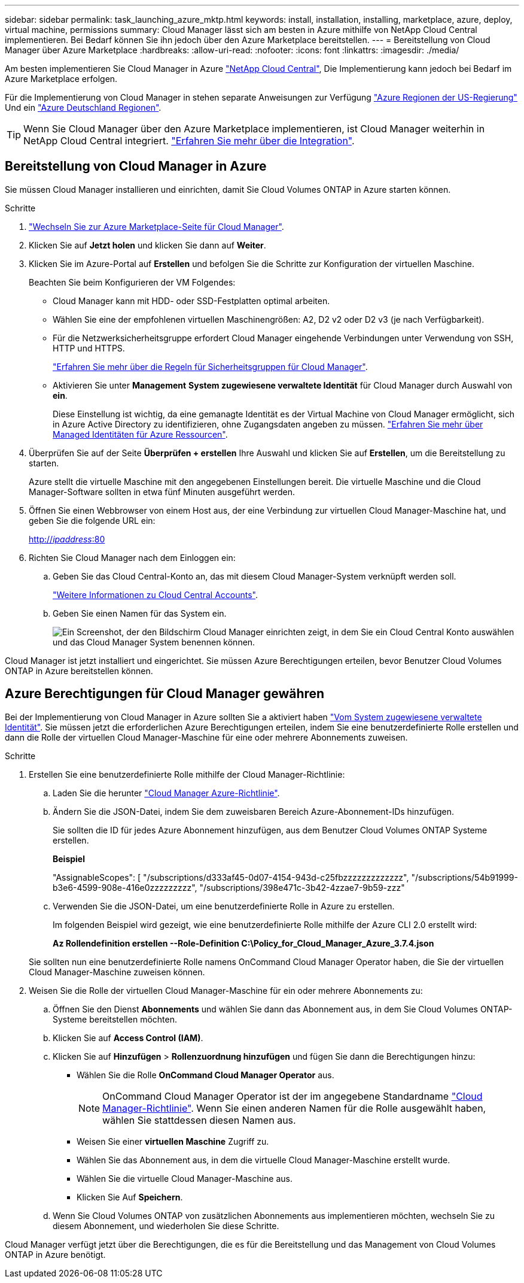 ---
sidebar: sidebar 
permalink: task_launching_azure_mktp.html 
keywords: install, installation, installing, marketplace, azure, deploy, virtual machine, permissions 
summary: Cloud Manager lässt sich am besten in Azure mithilfe von NetApp Cloud Central implementieren. Bei Bedarf können Sie ihn jedoch über den Azure Marketplace bereitstellen. 
---
= Bereitstellung von Cloud Manager über Azure Marketplace
:hardbreaks:
:allow-uri-read: 
:nofooter: 
:icons: font
:linkattrs: 
:imagesdir: ./media/


[role="lead"]
Am besten implementieren Sie Cloud Manager in Azure https://cloud.netapp.com["NetApp Cloud Central"^], Die Implementierung kann jedoch bei Bedarf im Azure Marketplace erfolgen.

Für die Implementierung von Cloud Manager in stehen separate Anweisungen zur Verfügung link:task_installing_azure_gov.html["Azure Regionen der US-Regierung"] Und ein link:task_installing_azure_germany.html["Azure Deutschland Regionen"].


TIP: Wenn Sie Cloud Manager über den Azure Marketplace implementieren, ist Cloud Manager weiterhin in NetApp Cloud Central integriert. link:concept_cloud_central.html["Erfahren Sie mehr über die Integration"].



== Bereitstellung von Cloud Manager in Azure

Sie müssen Cloud Manager installieren und einrichten, damit Sie Cloud Volumes ONTAP in Azure starten können.

.Schritte
. https://azure.microsoft.com/en-us/marketplace/partners/netapp/netapp-oncommand-cloud-manager/["Wechseln Sie zur Azure Marketplace-Seite für Cloud Manager"^].
. Klicken Sie auf *Jetzt holen* und klicken Sie dann auf *Weiter*.
. Klicken Sie im Azure-Portal auf *Erstellen* und befolgen Sie die Schritte zur Konfiguration der virtuellen Maschine.
+
Beachten Sie beim Konfigurieren der VM Folgendes:

+
** Cloud Manager kann mit HDD- oder SSD-Festplatten optimal arbeiten.
** Wählen Sie eine der empfohlenen virtuellen Maschinengrößen: A2, D2 v2 oder D2 v3 (je nach Verfügbarkeit).
** Für die Netzwerksicherheitsgruppe erfordert Cloud Manager eingehende Verbindungen unter Verwendung von SSH, HTTP und HTTPS.
+
link:reference_security_groups_azure.html["Erfahren Sie mehr über die Regeln für Sicherheitsgruppen für Cloud Manager"].

** Aktivieren Sie unter *Management* *System zugewiesene verwaltete Identität* für Cloud Manager durch Auswahl von *ein*.
+
Diese Einstellung ist wichtig, da eine gemanagte Identität es der Virtual Machine von Cloud Manager ermöglicht, sich in Azure Active Directory zu identifizieren, ohne Zugangsdaten angeben zu müssen. https://docs.microsoft.com/en-us/azure/active-directory/managed-identities-azure-resources/overview["Erfahren Sie mehr über Managed Identitäten für Azure Ressourcen"^].



. Überprüfen Sie auf der Seite *Überprüfen + erstellen* Ihre Auswahl und klicken Sie auf *Erstellen*, um die Bereitstellung zu starten.
+
Azure stellt die virtuelle Maschine mit den angegebenen Einstellungen bereit. Die virtuelle Maschine und die Cloud Manager-Software sollten in etwa fünf Minuten ausgeführt werden.

. Öffnen Sie einen Webbrowser von einem Host aus, der eine Verbindung zur virtuellen Cloud Manager-Maschine hat, und geben Sie die folgende URL ein:
+
http://_ipaddress_:80[]

. Richten Sie Cloud Manager nach dem Einloggen ein:
+
.. Geben Sie das Cloud Central-Konto an, das mit diesem Cloud Manager-System verknüpft werden soll.
+
link:concept_cloud_central_accounts.html["Weitere Informationen zu Cloud Central Accounts"].

.. Geben Sie einen Namen für das System ein.
+
image:screenshot_set_up_cloud_manager.gif["Ein Screenshot, der den Bildschirm Cloud Manager einrichten zeigt, in dem Sie ein Cloud Central Konto auswählen und das Cloud Manager System benennen können."]





Cloud Manager ist jetzt installiert und eingerichtet. Sie müssen Azure Berechtigungen erteilen, bevor Benutzer Cloud Volumes ONTAP in Azure bereitstellen können.



== Azure Berechtigungen für Cloud Manager gewähren

Bei der Implementierung von Cloud Manager in Azure sollten Sie a aktiviert haben https://docs.microsoft.com/en-us/azure/active-directory/managed-identities-azure-resources/overview["Vom System zugewiesene verwaltete Identität"^]. Sie müssen jetzt die erforderlichen Azure Berechtigungen erteilen, indem Sie eine benutzerdefinierte Rolle erstellen und dann die Rolle der virtuellen Cloud Manager-Maschine für eine oder mehrere Abonnements zuweisen.

.Schritte
. Erstellen Sie eine benutzerdefinierte Rolle mithilfe der Cloud Manager-Richtlinie:
+
.. Laden Sie die herunter https://mysupport.netapp.com/cloudontap/iampolicies["Cloud Manager Azure-Richtlinie"^].
.. Ändern Sie die JSON-Datei, indem Sie dem zuweisbaren Bereich Azure-Abonnement-IDs hinzufügen.
+
Sie sollten die ID für jedes Azure Abonnement hinzufügen, aus dem Benutzer Cloud Volumes ONTAP Systeme erstellen.

+
*Beispiel*

+
"AssignableScopes": [ "/subscriptions/d333af45-0d07-4154-943d-c25fbzzzzzzzzzzzzz", "/subscriptions/54b91999-b3e6-4599-908e-416e0zzzzzzzzz", "/subscriptions/398e471c-3b42-4zzae7-9b59-zzz"

.. Verwenden Sie die JSON-Datei, um eine benutzerdefinierte Rolle in Azure zu erstellen.
+
Im folgenden Beispiel wird gezeigt, wie eine benutzerdefinierte Rolle mithilfe der Azure CLI 2.0 erstellt wird:

+
*Az Rollendefinition erstellen --Role-Definition C:\Policy_for_Cloud_Manager_Azure_3.7.4.json*

+
Sie sollten nun eine benutzerdefinierte Rolle namens OnCommand Cloud Manager Operator haben, die Sie der virtuellen Cloud Manager-Maschine zuweisen können.



. Weisen Sie die Rolle der virtuellen Cloud Manager-Maschine für ein oder mehrere Abonnements zu:
+
.. Öffnen Sie den Dienst *Abonnements* und wählen Sie dann das Abonnement aus, in dem Sie Cloud Volumes ONTAP-Systeme bereitstellen möchten.
.. Klicken Sie auf *Access Control (IAM)*.
.. Klicken Sie auf *Hinzufügen* > *Rollenzuordnung hinzufügen* und fügen Sie dann die Berechtigungen hinzu:
+
*** Wählen Sie die Rolle *OnCommand Cloud Manager Operator* aus.
+

NOTE: OnCommand Cloud Manager Operator ist der im angegebene Standardname https://mysupport.netapp.com/info/web/ECMP11022837.html["Cloud Manager-Richtlinie"]. Wenn Sie einen anderen Namen für die Rolle ausgewählt haben, wählen Sie stattdessen diesen Namen aus.

*** Weisen Sie einer *virtuellen Maschine* Zugriff zu.
*** Wählen Sie das Abonnement aus, in dem die virtuelle Cloud Manager-Maschine erstellt wurde.
*** Wählen Sie die virtuelle Cloud Manager-Maschine aus.
*** Klicken Sie Auf *Speichern*.


.. Wenn Sie Cloud Volumes ONTAP von zusätzlichen Abonnements aus implementieren möchten, wechseln Sie zu diesem Abonnement, und wiederholen Sie diese Schritte.




Cloud Manager verfügt jetzt über die Berechtigungen, die es für die Bereitstellung und das Management von Cloud Volumes ONTAP in Azure benötigt.

